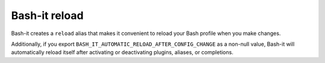 .. _reload:

Bash-it reload
^^^^^^^^^^^^^^

Bash-it creates a ``reload`` alias that makes it convenient to reload
your Bash profile when you make changes.

Additionally, if you export ``BASH_IT_AUTOMATIC_RELOAD_AFTER_CONFIG_CHANGE`` as a non-null value,
Bash-it will automatically reload itself after activating or deactivating plugins, aliases, or completions.
